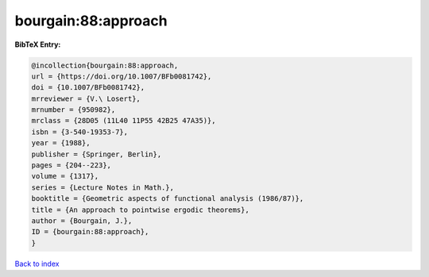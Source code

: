 bourgain:88:approach
====================

.. :cite:t:`bourgain:88:approach`

.. bibliography:: ../../All.bib

**BibTeX Entry:**

.. code-block:: bibtex

   @incollection{bourgain:88:approach,
   url = {https://doi.org/10.1007/BFb0081742},
   doi = {10.1007/BFb0081742},
   mrreviewer = {V.\ Losert},
   mrnumber = {950982},
   mrclass = {28D05 (11L40 11P55 42B25 47A35)},
   isbn = {3-540-19353-7},
   year = {1988},
   publisher = {Springer, Berlin},
   pages = {204--223},
   volume = {1317},
   series = {Lecture Notes in Math.},
   booktitle = {Geometric aspects of functional analysis (1986/87)},
   title = {An approach to pointwise ergodic theorems},
   author = {Bourgain, J.},
   ID = {bourgain:88:approach},
   }

`Back to index <../index>`_
